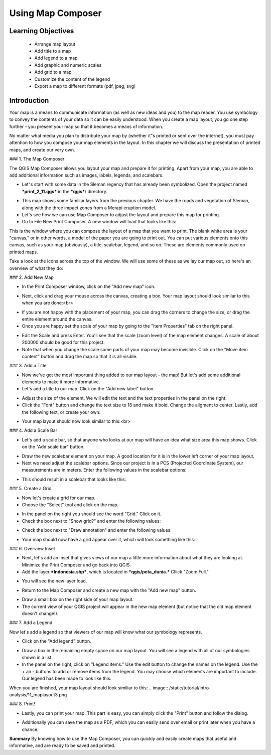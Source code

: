 Using Map Composer
===================

Learning Objectives
--------------------
 * Arrange map layout
 * Add title to a map
 * Add legend to a map
 * Add graphic and numeric scales
 * Add grid to a map
 * Customize the content of the legend
 * Export a map to different formats (pdf, jpeg, svg)

Introduction
-------------
Your map is a means to communicate information (as well as new ideas and you) to the map reader.  You use symbology to convey the contents of your data so it can be easily understood. When you create a map layout, you go one step further - you present your map so that it becomes a means of information.

No matter what media you plan to distribute your map by (whether it"s printed or sent over the internet), you must pay attention to how you compose your map elements in the layout.  In this chapter we will discuss the presentation of printed maps, and create our very own.

### 1.  The Map Composer

The QGIS Map Composer allows you layout your map and prepare it for printing.  Apart from your map, you are able to add additional information such as images, labels, legends, and scalebars.

* Let"s start with some data in the Sleman regency that has already been symbolized.  Open the project named ***print_2_11.qgs*** in the ***qgis***/ directory.
.. image:: /static/tutorial/intro-analysis/11_directory.png
* This map shows some familiar layers from the previous chapter.  We have the roads and vegetation of Sleman, along with the three impact zones from a Merapi eruption model.
* Let's see how we can use Map Composer to adjust the layout and prepare this map for printing.
* Go to File  New Print Composer.  A new window will load that looks like this:
.. image:: /static/tutorial/intro-analysis/11_composer.png

This is the window where you can compose the layout of a map that you want to print.  The blank white area is your "canvas," or in other words, a model of the paper you are going to print out.  You can put various elements onto this canvas, such as your map (obviously), a title, scalebar, legend, and so on.  These are elements commonly used on printed maps.

Take a look at the icons across the top of the window.  We will use some of these as we lay our map out, so here's an overview of what they do:


.. image:: /static/tutorial/intro-analysis/11_newmap.png **Add New Map** will add a map element.  This is what we will use to add the map from our project into our print layout.  It should be noted, however, that if we change the map in our QGIS project, it will not update the same map that we have added to our print composer, as we shall see later.<br>
.. image:: /static/tutorial/intro-analysis/11_image.png **Add Image** allows us to add a picture.  You can add a company or organizational logo, or simply display images from a particular location. You can also add an image of a compass (to point North).<br>
.. image:: /static/tutorial/intro-analysis/11_label.png **Add New Label** is used for adding text to the layout, such as titles or other information.<br>
.. image:: /static/tutorial/intro-analysis/11_legend.png **Add New Legend** is for adding a legend, which will conform to the active layer in the QGIS window.<br>
.. image:: /static/tutorial/intro-analysis/11_scalebar.png **Add New Scalebar** is used to add a scale to the layout.<br>
.. image:: /static/tutorial/intro-analysis/11_ellipse.png **Add Ellipse/Triangle/Rectangle** is used to add one of these geometric shapes.  For example, this might be used to indicate special areas or highlight things on the map.<br>
.. image:: /static/tutorial/intro-analysis/11_arrow.png **Add Arrow** is used to draw an arrow on the map layout.<br>
.. image:: /static/tutorial/intro-analysis/11_move.png **Select / Move Item** allows us to move choose and move the elements that you add to the map layout.  With this tool selected, you can right-click on an element to lock its position.

### 2.  Add New Map

* In the Print Composer window, click on the "Add new map" icon.
.. image:: /static/tutorial/intro-analysis/11_mapicon.png
* Next, click and drag your mouse across the canvas, creating a box.  Your map layout should look similar to this when you are done:<br>
.. image:: /static/tutorial/intro-analysis/11_mapbox.png
* If you are not happy with the placement of your map, you can drag the corners to change the size, or drag the entire element around the canvas.
* Once you are happy set the scale of your map by going to the "Item Properties" tab on the right panel.
.. image:: /static/tutorial/intro-analysis/11_itemproperties.png
* Edit the Scale and press Enter.  You'll see that the scale (zoom level) of the map element changes.  A scale of about 200000 should be good for this project.
* Note that when you change the scale some parts of your map may become invisible.  Click on the "Move item content" button and drag the map so that it is all visible.

### 3.  Add a Title

* Now we've got the most important thing added to our map layout - the map!  But let's add some additional elements to make it more informative.
* Let's add a title to our map.  Click on the "Add new label" button.
.. image:: /static/tutorial/intro-analysis/11_labelbutton.png
* Adjust the size of the element.  We will edit the text and the text properties in the panel on the right.
* Click the "Font" button and change the text size to 18 and make it bold.  Change the aligment to center.  Lastly, add the following text, or create your own:
.. image:: /static/tutorial/intro-analysis/11_labelbox.png
* Your map layout should now look similar to this:<br>
.. image:: /static/tutorial/intro-analysis/11_maplayout.png

### 4.  Add a Scale Bar

* Let's add a scale bar, so that anyone who looks at our map will have an idea what size area this map shows.  Click on the "Add scale bar" button.
.. image:: /static/tutorial/intro-analysis/11_scalebarbutton.png
* Draw the new scalebar element on your map.  A good location for it is in the lower left corner of your map layout.
* Next we need adjust the scalebar options.  Since our project is in a PCS (Projected Coordinate System), our measurements are in meters.  Enter the following values in the scalebar options:
.. image:: /static/tutorial/intro-analysis/11_scalebarbox.png
* This should result in a scalebar that looks like this:
.. image:: /static/tutorial/intro-analysis/11_scalebarresult.png

### 5.  Create a Grid

* Now let's create a grid for our map.
* Choose the "Select" tool and click on the map.
.. image:: /static/tutorial/intro-analysis/11_selectbutton.png
* In the panel on the right you should see the word "Grid."  Click on it.
* Check the box next to "Show grid?" and enter the following values:
.. image:: /static/tutorial/intro-analysis/11_gridbox.png
* Check the box next to "Draw annotation" and enter the following values:
.. image:: /static/tutorial/intro-analysis/11_drawbox.png
* Your map should now have a grid appear over it, which will look something like this:
.. image:: /static/tutorial/intro-analysis/11_gridresult.png

### 6.  Overview Inset

* Next, let's add an inset that gives views of our map a little more information about what they are looking at.  Minimize the Print Composer and go back into QGIS.
* Add the layer ***Indonesia.shp***, which is located in ***qgis/peta_dunia.***  Cllick "Zoom Full."
.. image:: /static/tutorial/intro-analysis/11_zoombutton.png
* You will see the new layer load.
.. image:: /static/tutorial/intro-analysis/11_indonesia.png
* Return to the Map Composer and create a new map with the "Add new map" button.
.. image:: /static/tutorial/intro-analysis/11_newmap2.png
* Draw a small box on the right side of your map layout.
* The current view of your QGIS project will appear in the new map element (but notice that the old map element doesn't change!).
.. image:: /static/tutorial/intro-analysis/11_maplayout2.png

### 7.  Add a Legend

Now let's add a legend so that viewers of our map will know what our symbology represents.

* Click on the "Add legend" button.
.. image:: /static/tutorial/intro-analysis/11_legendbutton.png
* Draw a box in the remaining empty space on our map layout.  You will see a legend with all of our symbologies shown in a list.
* In the panel on the right, click on "Legend items."  Use the edit button to change the names on the legend.  Use the + an - buttons to add or remove items from the legend.  You may choose which elements are important to include.  Our legend has been made to look like this:
.. image:: /static/tutorial/intro-analysis/11_legendbox.png

When you are finished, your map layout should look similiar to this:
.. image:: /static/tutorial/intro-analysis/11_maplayout3.png

### 8.  Print!

* Lastly, you can print your map.  This part is easy, you can simply click the "Print" button and follow the dialog.
.. image:: /static/tutorial/intro-analysis/11_printbutton.png
* Additionally you can save the map as a PDF, which you can easily send over email or print later when you have a chance.
.. image:: /static/tutorial/intro-analysis/11_pdf.png

**Summary**
By knowing how to use the Map Composer, you can quickly and easily create maps that useful and informative, and are ready to be saved and printed.